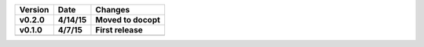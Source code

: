 =======  ========   ======
Version  Date       Changes
-------  --------   ------

v0.2.0   4/14/15    Moved to docopt
v0.1.0   4/7/15     First release
=======  ========   ======
=======  ========   ======
